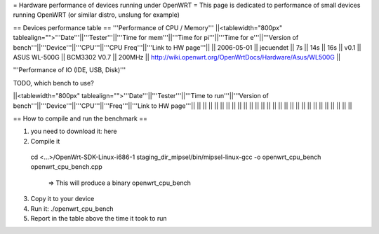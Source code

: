 = Hardware performance of devices running under OpenWRT =
This page is dedicated to performance of small devices running OpenWRT (or similar distro, unslung for example)

== Devices performance table ==
'''Performance of CPU / Memory'''
||<tablewidth="800px" tablealign="">'''Date'''||'''Tester'''||'''Time for mem'''||'''Time for pi'''||'''Time for e'''||'''Version of bench'''||'''Device'''||'''CPU'''||'''CPU Freq'''||'''Link to HW page'''||
|| 2006-05-01 || jecuendet || 7s || 14s || 16s || v0.1 || ASUS WL-500G || BCM3302 V0.7 || 200MHz || http://wiki.openwrt.org/OpenWrtDocs/Hardware/Asus/WL500G ||



'''Performance of IO (IDE, USB, Disk)'''

TODO, which bench to use?

||<tablewidth="800px" tablealign="">'''Date'''||'''Tester'''||'''Time to run'''||'''Version of bench'''||'''Device'''||'''CPU'''||'''Freq'''||'''Link to HW page'''||
|| || || || || || || || ||
|| || || || || || || || ||
|| || || || || || || || ||


== How to compile and run the benchmark ==

1. you need to download it: here
2. Compile it
 cd <...>/OpenWrt-SDK-Linux-i686-1
 staging_dir_mipsel/bin/mipsel-linux-gcc -o openwrt_cpu_bench openwrt_cpu_bench.cpp
  => This will produce a binary openwrt_cpu_bench
3. Copy it to your device
4. Run it: ./openwrt_cpu_bench
5. Report in the table above the time it took to run
